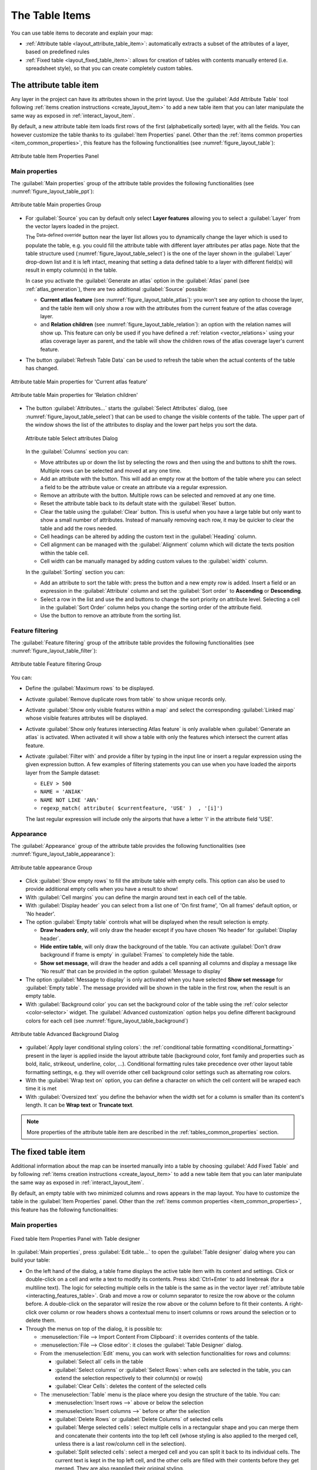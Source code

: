 .. index:: Table items
.. _layout_table_item:

The Table Items
===============

.. only:: html

   .. contents::
      :local:

You can use table items to decorate and explain your map:

* :ref:`Attribute table <layout_attribute_table_item>`: automatically extracts
  a subset of the attributes of a layer, based on predefined rules
* :ref:`Fixed table <layout_fixed_table_item>`: allows for creation of tables
  with contents manually entered (i.e. spreadsheet style), so that you can
  create completely custom tables.

.. _layout_attribute_table_item:

The attribute table item
------------------------

Any layer in the project can have its attributes shown in the print layout.
Use the |addTable| :guilabel:`Add Attribute Table` tool following :ref:`items
creation instructions <create_layout_item>` to add a new table item that you can
later manipulate the same way as exposed in :ref:`interact_layout_item`.

By default, a new attribute table item loads first rows of the first
(alphabetically sorted) layer, with all the fields. You can however customize
the table thanks to its :guilabel:`Item Properties` panel. Other than the
:ref:`items common properties <item_common_properties>`, this feature has the
following functionalities (see :numref:`figure_layout_table`):

.. _figure_layout_table:

.. figure:: img/attribute_properties.png
   :align: center

   Attribute table Item Properties Panel


Main properties
...............

The :guilabel:`Main properties` group of the attribute table provides the
following functionalities (see :numref:`figure_layout_table_ppt`):

.. _figure_layout_table_ppt:

.. figure:: img/attribute_mainproperties.png
   :align: center

   Attribute table Main properties Group

* For :guilabel:`Source` you can by default only select **Layer features**
  allowing you to select a :guilabel:`Layer` from the vector layers loaded in
  the project.

  The |dataDefine| :sup:`Data-defined override` button near the layer list
  allows you to dynamically change the layer which is used to populate the table,
  e.g. you could fill the attribute table with different layer attributes per
  atlas page.
  Note that the table structure used (:numref:`figure_layout_table_select`)
  is the one of the layer shown in the :guilabel:`Layer` drop-down list and it is
  left intact, meaning that setting a data defined table to a layer with different
  field(s) will result in empty column(s) in the table.

  In case you activate the |checkbox|:guilabel:`Generate an atlas` option in
  the :guilabel:`Atlas` panel (see :ref:`atlas_generation`), there are
  two additional :guilabel:`Source` possible:

  * **Current atlas feature** (see :numref:`figure_layout_table_atlas`): you won't see
    any option to choose the layer, and the table item will only show a row with
    the attributes from the current feature of the atlas coverage layer.
  * and **Relation children** (see :numref:`figure_layout_table_relation`): an option
    with the relation names will show up. This feature can only be used if you
    have defined a :ref:`relation <vector_relations>` using your atlas coverage
    layer as parent, and the table will show the children rows of the atlas
    coverage layer's current feature.

* The button :guilabel:`Refresh Table Data` can be used to refresh the table when the
  actual contents of the table has changed.


.. _figure_layout_table_atlas:

.. figure:: img/attribute_mainatlas.png
   :align: center

   Attribute table Main properties for 'Current atlas feature'


.. _figure_layout_table_relation:

.. figure:: img/attribute_mainrelation.png
   :align: center

   Attribute table Main properties for 'Relation children'


* The button :guilabel:`Attributes...` starts the :guilabel:`Select Attributes` dialog,
  (see :numref:`figure_layout_table_select`) that can be used to change the visible
  contents of the table. The upper part of the window shows the list of the
  attributes to display and the lower part helps you sort the data.

  .. _figure_layout_table_select:

  .. figure:: img/attribute_select.png
     :align: center

     Attribute table Select attributes Dialog

  In the :guilabel:`Columns` section you can:

  * Move attributes up or down the list by selecting the rows and then using the
    |arrowUp| and |arrowDown| buttons to shift the rows. Multiple rows can
    be selected and moved at any one time.
  * Add an attribute with the |symbologyAdd| button. This will add an empty row at
    the bottom of the table where you can select a field to be the attribute
    value or create an attribute via a regular expression.
  * Remove an attribute with the |symbologyRemove| button. Multiple rows can be
    selected and removed at any one time.
  * Reset the attribute table back to its default state with the :guilabel:`Reset` button.
  * Clear the table using the :guilabel:`Clear` button. This is useful when you have a
    large table but only want to show a small number of attributes. Instead of
    manually removing each row, it may be quicker to clear the table and add
    the rows needed.
  * Cell headings can be altered by adding the custom text in the :guilabel:`Heading` column.
  * Cell alignment can be managed with the :guilabel:`Alignment` column which will
    dictate the texts position within the table cell.
  * Cell width can be manually managed by adding custom values to the :guilabel:`width` column.

  In the :guilabel:`Sorting` section you can:

  * Add an attribute to sort the table with: press the |symbologyAdd| button and a new empty
    row is added. Insert a field or an expression in the :guilabel:`Attribute` column and
    set the :guilabel:`Sort order` to **Ascending** or **Descending**.
  * Select a row in the list and use the |arrowUp| and |arrowDown| buttons to
    change the sort priority on attribute level. Selecting a cell in the
    :guilabel:`Sort Order` column helps you change the sorting order of the
    attribute field.
  * Use the |symbologyRemove| button to remove an attribute from the sorting list.


Feature filtering
.................

The :guilabel:`Feature filtering` group of the attribute table provides
the following functionalities (see :numref:`figure_layout_table_filter`):

.. _figure_layout_table_filter:

.. figure:: img/attribute_filter.png
   :align: center

   Attribute table Feature filtering Group

You can:

* Define the :guilabel:`Maximum rows` to be displayed.
* Activate |checkbox| :guilabel:`Remove duplicate rows from table` to show unique records only.
* Activate |checkbox| :guilabel:`Show only visible features within a map` and select the
  corresponding :guilabel:`Linked map` whose visible features attributes will be displayed.
* Activate |checkbox| :guilabel:`Show only features intersecting Atlas feature` is only
  available when |checkbox| :guilabel:`Generate an atlas` is activated. When activated it will
  show a table with only the features which intersect the current atlas feature.
* Activate |checkbox| :guilabel:`Filter with` and provide a filter by typing in the input line
  or insert a regular expression using the given |expression| expression button.
  A few examples of filtering statements you can use when you have loaded the airports
  layer from the Sample dataset:

  * ``ELEV > 500``
  * ``NAME = 'ANIAK'``
  * ``NAME NOT LIKE 'AN%'``
  * ``regexp_match( attribute( $currentfeature, 'USE' )  , '[i]')``

  The last regular expression will include only the airports that have a letter 'i'
  in the attribute field 'USE'.

Appearance
..........

The :guilabel:`Appearance` group of the attribute table provides
the following functionalities (see :numref:`figure_layout_table_appearance`):

.. _figure_layout_table_appearance:

.. figure:: img/attribute_appearance.png
   :align: center

   Attribute table appearance Group

* Click |checkbox| :guilabel:`Show empty rows` to fill the attribute table with empty cells.
  This option can also be used to provide additional empty cells when you have a result to show!
* With :guilabel:`Cell margins` you can define the margin around text in each cell of the table.
* With :guilabel:`Display header` you can select from a list one of 'On first frame',
  'On all frames' default option, or 'No header'.
* The option :guilabel:`Empty table` controls what will be displayed when the result selection is empty.

  * **Draw headers only**, will only draw the header except if you have chosen
    'No header' for :guilabel:`Display header`.
  * **Hide entire table**, will only draw the background of the table. You can
    activate |checkbox| :guilabel:`Don't draw background if frame is empty` in :guilabel:`Frames`
    to completely hide the table.
  * **Show set message**, will draw the header and adds a cell spanning all columns and
    display a message like 'No result' that can be provided in the option :guilabel:`Message to display`

* The option :guilabel:`Message to display` is only activated when you have selected
  **Show set message** for :guilabel:`Empty table`. The message provided will be shown in
  the table in the first row, when the result is an empty table.
* With :guilabel:`Background color` you can set the background color of the table using
  the :ref:`color selector <color-selector>` widget.
  The :guilabel:`Advanced customization` option helps you define different background colors
  for each cell (see :numref:`figure_layout_table_background`)

.. _figure_layout_table_background:

.. figure:: img/attribute_background.png
   :align: center

   Attribute table Advanced Background Dialog

* |checkbox| :guilabel:`Apply layer conditional styling colors`:
  the :ref:`conditional table formatting <conditional_formatting>` present
  in the layer is applied inside the layout attribute table (background
  color, font family and properties such as bold, italic, strikeout,
  underline, color, ...). Conditional formatting rules
  take precedence over other layout table formatting settings,
  e.g. they will override other cell background color settings such as
  alternating row colors.
* With the :guilabel:`Wrap text on` option, you can define a character on which
  the cell content will be wraped each time it is met
* With :guilabel:`Oversized text` you define the behavior when the width set for
  a column is  smaller than its content's length. It can be **Wrap text** or
  **Truncate text**.

.. note:: More properties of the attribute table item are described in the
   :ref:`tables_common_properties` section.

.. _layout_fixed_table_item:

The fixed table item
--------------------

Additional information about the map can be inserted manually into a table by
choosing |addManualTable| :guilabel:`Add Fixed Table` and by following :ref:`items
creation instructions <create_layout_item>` to add a new table item that you can
later manipulate the same way as exposed in :ref:`interact_layout_item`.

By default, an empty table with two minimized columns and rows appears in
the map layout. You have to customize the table in the :guilabel:`Item Properties` panel.
Other than the :ref:`items common properties <item_common_properties>`, this feature has
the following functionalities:

Main properties
...............

.. _figure_table_designer_fixed_table:

.. figure:: img/fixedtable_table_designer.png
   :align: center

   Fixed table Item Properties Panel with Table designer

In :guilabel:`Main properties`, press :guilabel:`Edit table...`
to open the :guilabel:`Table designer` dialog where you can build your table:

* On the left hand of the dialog, a table frame displays the active table item
  with its content and settings.
  Click or double-click on a cell and write a text to modify its contents.
  Press :kbd:`Ctrl+Enter` to add linebreak (for a multiline text).
  The logic for selecting multiple cells in the table
  is the same as in the vector layer :ref:`attribute table <interacting_features_table>`.
  Grab and move a row or column separator to resize the row above or the column before.
  A double-click on the separator will resize the row above or the column before to fit their contents.
  A right-click over column or row headers shows a contextual menu to insert
  columns or rows around the selection or to delete them.
* Through the menus on top of the dialog, it is possible to:

  * :menuselection:`File --> Import Content From Clipboard`: it overrides contents of the table.
  * :menuselection:`File --> Close editor`: it closes the :guilabel:`Table Designer` dialog.
  * From the :menuselection:`Edit` menu, you can work with selection functionalities for rows and columns:

    * :guilabel:`Select all` cells in the table
    * :guilabel:`Select columns` or :guilabel:`Select Rows`: when cells are selected in the table,
      you can extend the selection respectively to their column(s) or row(s) 
    * :guilabel:`Clear Cells`: deletes the content of the selected cells

  * The :menuselection:`Table` menu is the place where you design the structure of the table.
    You can:
  
    * :menuselection:`Insert rows -->` above or below the selection
    * :menuselection:`Insert columns -->` before or after the selection
    * :guilabel:`Delete Rows` or :guilabel:`Delete Columns` of selected cells
    * :guilabel:`Merge selected cells`: select multiple cells in a rectangular shape
      and you can merge them and concatenate their contents into the top left cell
      (whose styling is also applied to the merged cell, unless there is a last row/column cell in the selection). 
    * :guilabel:`Split selected cells`: select a merged cell and you can split it back to its individual cells.
      The current text is kept in the top left cell, and the other cells are filled with their contents
      before they get merged.
      They are also reapplied their original styling.
    * |checkbox| :guilabel:`Include Header Row` whose styling can only be controlled
      from the :ref:`layout_table_fonts_and_styling` widget

* Select the cells and, on the right of the table frame, you can provide the :guilabel:`Cell Contents`:

  * Either manually enter the contents of each cell,
    or use an |expression| :guilabel:`Expression` to automatically populate it.
  * Under the :guilabel:`Formatting` group, set specific options that apply to the selection
    and take precedence over the `global table content styling <layout_table_fonts_and_styling>`:

    * by choosing the :guilabel:`Text format`
    * by |checkbox| :guilabel:`Format as number` (several formats are available)
    * by defining the :guilabel:`Horizontal alignment` and the
      :guilabel:`Vertical alignment`
    * by choosing a :guilabel:`Background color`

  * Define the :guilabel:`Cell Size` with :guilabel:`Row height` and
    :guilabel:`Column width`.

Appearance
..........

The :guilabel:`Appearance` group of the fixed table provides the following functionalities:

* Click |checkbox| :guilabel:`Show empty rows` to fill the attribute table with empty cells.
* With :guilabel:`Cell margins` you can define the margin around text in each cell of the table.
* With :guilabel:`Display header` you can select from a list one of 'On first frame',
  'On all frames' default option, or 'No header'.
* With :guilabel:`Background color` you can set the background color of the table using
  the :ref:`color selector <color-selector>` widget. The :guilabel:`Advanced customization`
  option helps you define different background colors for each cell.
* With :guilabel:`Oversized text` you define the behavior when the width set for
  a column is  smaller than its content's length. It can be **Wrap text** or
  **Truncate text**.

.. note:: More properties of the fixed table item are described in the
   :ref:`tables_common_properties` section.

.. _tables_common_properties:

Tables common functionalities
-----------------------------

Show grid
.........

The :guilabel:`Show grid` group of the table items provides
the following functionalities (see :numref:`figure_layout_table_grid`):

.. _figure_layout_table_grid:

.. figure:: img/attribute_grid.png
   :align: center

   Attribute table Show grid Group

* Activate |checkbox| :guilabel:`Show grid` when you want to display the grid,
  the outlines of the table cells. You can also select to either :guilabel:`Draw
  horizontal lines` or :guilabel:`Draw vertical lines` or both.
* With :guilabel:`Line width` you can set the thickness of the lines used in the grid.
* The :guilabel:`Color` of the grid can be set using the color selection widget.

.. _layout_table_fonts_and_styling:

Fonts and text styling
......................

The :guilabel:`Fonts and text styling` group of the table items
provides the following functionalities (see :numref:`figure_layout_table_fonts`):

.. _figure_layout_table_fonts:

.. figure:: img/attribute_fonts.png
   :align: center

   Attribute table Fonts and text styling Group

* You can define :guilabel:`Font` properties for :guilabel:`Table heading` and
  :guilabel:`Table contents`, using the advanced :ref:`text settings <text_format>`
  widget (with buffer, shadow, paint effects, transparence, background, coloring, ...).
  Note that these changes do not affect the cells that have custom font assigned,
  either from the :guilabel:`Appearance` section or the :guilabel:`Table Designer`
  dialog. Only cells with the default rendering are overwritten. 
* For :guilabel:`Table heading` you can additionally set the :guilabel:`Alignment`
  to ``Follow column alignment`` or override this setting by choosing ``Left``,
  ``Center`` or ``Right``. The column alignment is set using the :guilabel:`Select
  Attributes` dialog (see :numref:`figure_layout_table_select`).


Frames
......

The :guilabel:`Frames` group of the table item properties provides
the following functionalities (see :numref:`figure_layout_table_frames`):

.. _figure_layout_table_frames:

.. figure:: img/attribute_frame.png
   :align: center

   Attribute table Frames Group

* With :guilabel:`Resize mode` you can select how to render the attribute table
  contents:

  * ``Use existing frames`` displays the result in the first frame and added frames only.
  * ``Extend to next page`` will create as many frames (and corresponding pages)
    as necessary to display the full selection of attribute table. Each frame
    can be moved around on the layout. If you resize a frame, the resulting table
    will be divided up between the other frames. The last frame will be trimmed
    to fit the table.
  * ``Repeat until finished`` will also create as many frames as the `Extend to
    next page` option, except all frames will have the same size.

* Use the :guilabel:`Add Frame` button to add another frame with the same size as
  selected frame. The result of the table that will not fit in the first frame
  will continue in the next frame when you use the Resize mode ``Use existing frames``.
* Activate |checkbox| :guilabel:`Don't export page if frame is empty` prevents
  the page to be exported when the table frame has no contents. This means all
  other layout items, maps, scalebars, legends etc. will not be visible in the result.
* Activate |checkbox| :guilabel:`Don't draw background if frame is empty`
  prevents the background to be drawn when the table frame has no contents.


.. Substitutions definitions - AVOID EDITING PAST THIS LINE
   This will be automatically updated by the find_set_subst.py script.
   If you need to create a new substitution manually,
   please add it also to the substitutions.txt file in the
   source folder.

.. |addManualTable| image:: /static/common/mActionAddManualTable.png
   :width: 1.5em
.. |addTable| image:: /static/common/mActionAddTable.png
   :width: 1.5em
.. |arrowDown| image:: /static/common/mActionArrowDown.png
   :width: 1.5em
.. |arrowUp| image:: /static/common/mActionArrowUp.png
   :width: 1.5em
.. |checkbox| image:: /static/common/checkbox.png
   :width: 1.3em
.. |dataDefine| image:: /static/common/mIconDataDefine.png
   :width: 1.5em
.. |expression| image:: /static/common/mIconExpression.png
   :width: 1.5em
.. |symbologyAdd| image:: /static/common/symbologyAdd.png
   :width: 1.5em
.. |symbologyRemove| image:: /static/common/symbologyRemove.png
   :width: 1.5em
